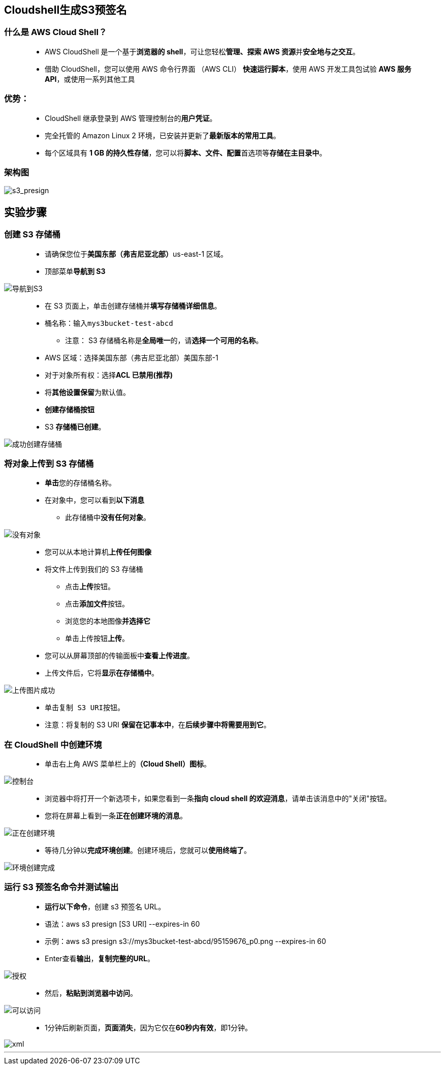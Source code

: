 

## Cloudshell生成S3预签名


=== 什么是 AWS Cloud Shell？

> - AWS CloudShell 是一个基于**浏览器的 shell**，可让您轻松**管理、探索 AWS 资源**并**安全地与之交互**。
> - 借助 CloudShell，您可以使用 AWS 命令行界面 （AWS CLI） **快速运行脚本**，使用 AWS 开发工具包试验 **AWS 服务 API**，或使用一系列其他工具


=== 优势：

> - CloudShell 继承登录到 AWS 管理控制台的**用户凭证**。
> - 完全托管的 Amazon Linux 2 环境，已安装并更新了**最新版本的常用工具**。
> - 每个区域具有 **1 GB 的持久性存储**，您可以将**脚本、文件、配置**首选项等**存储在主目录中**。

=== 架构图

image::/图片/24图片/s3_presign.png[s3_presign]


== 实验步骤

=== 创建 S3 存储桶


> - 请确保您位于**美国东部（弗吉尼亚北部）**us-east-1 区域。
> - 顶部菜单**导航到 S3**

image::/图片/09图片/导航到S3.png[导航到S3]

> - 在 S3 页面上，单击``创建存储桶``并**填写存储桶详细信息**。
> - 桶名称：输入``mys3bucket-test-abcd``
> * 注意： S3 存储桶名称是**全局唯一**的，请**选择一个可用的名称**。
> - AWS 区域：选择美国东部（弗吉尼亚北部）美国东部-1
> - 对于对象所有权：选择**ACL 已禁用(推荐)**
> - 将**其他设置保留**为默认值。
> - **创建存储桶按钮**
> - S3 **存储桶已创建**。


image::/图片/19图片/成功创建存储桶.png[成功创建存储桶]

=== 将对象上传到 S3 存储桶


> - **单击**您的存储桶名称。
> - 在对象中，您可以看到**以下消息**
> * 此存储桶中**没有任何对象**。

image::/图片/17图片/没有对象.png[没有对象]


> - 您可以从本地计算机**上传任何图像**
> - 将文件上传到我们的 S3 存储桶
> * 点击**上传**按钮。
> * 点击**添加文件**按钮。
> * 浏览您的本地图像**并选择它**
> * 单击上传按钮**上传**。
> - 您可以从屏幕顶部的传输面板中**查看上传进度**。
> - 上传文件后，它将**显示在存储桶中**。

image::/图片/17图片/上传图片成功.png[上传图片成功]


> - 单击``复制 S3 URI``按钮。
> - 注意：将复制的 S3 URI **保留在记事本中**，在**后续步骤中将需要用到它**。


=== 在 CloudShell 中创建环境

> - 单击右上角 AWS 菜单栏上的**（Cloud Shell）图标**。

image::/图片/24图片/控制台.png[控制台]

> - 浏览器中将打开一个新选项卡，如果您看到一条**指向 cloud shell 的欢迎消息**，请单击该消息中的"关闭"按钮。
> - 您将在屏幕上看到一条**正在创建环境的消息**。

image::/图片/24图片/正在创建环境.png[正在创建环境]

> - 等待几分钟以**完成环境创建**。创建环境后，您就可以**使用终端了**。


image::/图片/24图片/环境创建完成.png[环境创建完成]


=== 运行 S3 预签名命令并测试输出

> - **运行以下命令**，创建 s3 预签名 URL。
> - 语法：aws s3 presign [S3 URI] --expires-in 60
> - 示例：aws s3 presign s3://mys3bucket-test-abcd/95159676_p0.png --expires-in 60
> - Enter查看**输出**，**复制完整的URL**。

image::/图片/24图片/授权.png[授权]


> - 然后，**粘贴到浏览器中访问**。

image::/图片/24图片/可以访问.png[可以访问]



> - 1分钟后刷新页面，**页面消失**，因为它仅在**60秒内有效**，即1分钟。

image::/图片/24图片/xml.png[xml]


---
